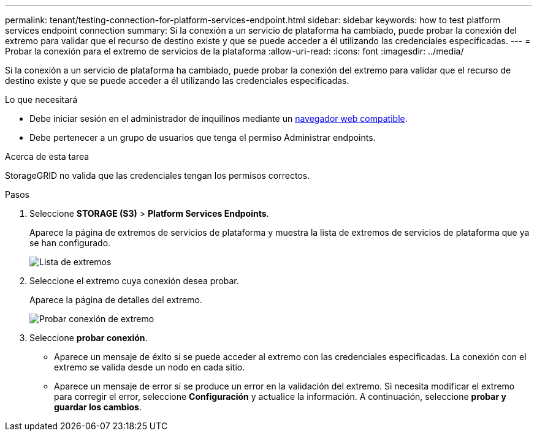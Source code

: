 ---
permalink: tenant/testing-connection-for-platform-services-endpoint.html 
sidebar: sidebar 
keywords: how to test platform services endpoint connection 
summary: Si la conexión a un servicio de plataforma ha cambiado, puede probar la conexión del extremo para validar que el recurso de destino existe y que se puede acceder a él utilizando las credenciales especificadas. 
---
= Probar la conexión para el extremo de servicios de la plataforma
:allow-uri-read: 
:icons: font
:imagesdir: ../media/


[role="lead"]
Si la conexión a un servicio de plataforma ha cambiado, puede probar la conexión del extremo para validar que el recurso de destino existe y que se puede acceder a él utilizando las credenciales especificadas.

.Lo que necesitará
* Debe iniciar sesión en el administrador de inquilinos mediante un xref:../admin/web-browser-requirements.adoc[navegador web compatible].
* Debe pertenecer a un grupo de usuarios que tenga el permiso Administrar endpoints.


.Acerca de esta tarea
StorageGRID no valida que las credenciales tengan los permisos correctos.

.Pasos
. Seleccione *STORAGE (S3)* > *Platform Services Endpoints*.
+
Aparece la página de extremos de servicios de plataforma y muestra la lista de extremos de servicios de plataforma que ya se han configurado.

+
image::../media/endpoints_list.png[Lista de extremos]

. Seleccione el extremo cuya conexión desea probar.
+
Aparece la página de detalles del extremo.

+
image::../media/endpoint_test_connection.png[Probar conexión de extremo]

. Seleccione *probar conexión*.
+
** Aparece un mensaje de éxito si se puede acceder al extremo con las credenciales especificadas. La conexión con el extremo se valida desde un nodo en cada sitio.
** Aparece un mensaje de error si se produce un error en la validación del extremo. Si necesita modificar el extremo para corregir el error, seleccione *Configuración* y actualice la información. A continuación, seleccione *probar y guardar los cambios*.



